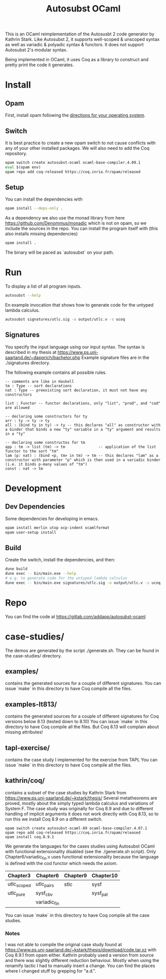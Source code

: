 #+TITLE: Autosubst OCaml

This is an OCaml reimplementation of the Autosusbt 2 code generator by Kathrin Stark. 
Like Autosubst 2, it supports well-scoped & unscoped syntax as well as variadic & polyadic syntax & functors.
It does not support Autosubst 2's modular syntax.

Being implemented in OCaml, it uses Coq as a library to construct and pretty print the code it generates.

* Install
** Opam 
First, install opam following the [[https://opam.ocaml.org/doc/Install.html][directions for your operating system]].

** Switch
It is best practice to create a new opam switch to not cause conflicts with any of your other installed packages.
We will also need to add the Coq repository.
#+BEGIN_SRC bash
opam switch create autosubst-ocaml ocaml-base-compiler.4.09.1
eval $(opam env)
opam repo add coq-released https://coq.inria.fr/opam/released
#+END_SRC

** Setup
You can install the dependencies with
#+BEGIN_SRC bash
opam install --deps-only .
#+END_SRC
As a dependency we also use the monad library from here https://github.com/Denommus/monadic which is not on opam, so we include the sources in the repo.
You can install the program itself with (this also installs missing dependencies)
#+BEGIN_SRC bash
opam install .
#+END_SRC
The binary will be paced as `autosubst` on your path.

* Run 
To display a list of all program inputs.
#+BEGIN_SRC bash
autosubst --help
#+END_SRC

En example invocation that shows how to generate code for the untyped lambda calculus.
#+BEGIN_SRC bash
autosubst signatures/utlc.sig -o output/utlc.v -s ucoq
#+END_SRC

** Signatures
You specify the input language using our input syntax.
The syntax is described in my thesis at https://www.ps.uni-saarland.de/~dapprich/bachelor.php
Example signature files are in the ./signatures directory.

The following example contains all possible rules.
#+begin_src
-- comments are like in Haskell
tm : Type -- sort declarations
nat : Type -- preexisting sort declaration, it must not have any constructors

list : Functor -- functor declarations, only "list", "prod", and "cod" are allowed

-- declaring some constructors for ty
arr : ty -> ty -> ty
all : (bind ty in ty) -> ty -- this declares "all" as constructor with a binder that binds a new "ty" variable in a "ty" argument and results in a "ty"

-- declaring some constructos for tm
app : tm -> list (tm) -> tm               -- application of the list functor to the sort "tm"
lam (p: nat) : (bind <p, tm> in tm) -> tm -- this declares "lam" as a constructor with parameter "p" which is then used in a variadic binder (i.e. it binds p-many values of "tm")
const : nat -> tm                         
#+end_src

* Development
** Dev Dependencies
Some dependencies for developing in emacs.
#+BEGIN_SRC bash
opam install merlin utop ocp-indent ocamlformat
opam user-setup install
#+END_SRC

** Build
Create the switch, install the dependencies, and then:
#+BEGIN_SRC bash
dune build
dune exec -- bin/main.exe --help
# e.g. to generate code for the untyped lambda calculus
dune exec -- bin/main.exe signatures/utlc.sig -o output/utlc.v -s ucoq
#+END_SRC


* Repo
You can find the code at https://gitlab.com/addapp/autosubst-ocaml

* case-studies/
The demos are generated by the script ./generate.sh. They can be found in the case-studies/ directory.

** examples/
contains the generated sources for a couple of different signatures.
You can issue `make` in this directory to have Coq compile all the files. 

** examples-lt813/
contains the generated sources for a couple of different signatures for Coq versions below 8.13 (tested down to 8.10)
You can issue `make` in this directory to have Coq compile all the files.
But Coq 8.13 will complain about missing attributes!

** tapl-exercise/
contains the case study I implemented for the exercise from TAPL
You can issue `make` in this directory to have Coq compile all the files.

** kathrin/coq/
contains a subset of the case studies by Kathrin Stark from https://www.ps.uni-saarland.de/~kstark/thesis/
Several metatheorems are proved, mostly about the simply typed lambda calculus and variations of System F.
The case study was originally for Coq 8.9 and due to different handling of implicit arguments it does not work directly with Coq 8.13, so to run this we install Coq 8.9 on a different switch.

#+BEGIN_SRC src
opam switch create autosubst-ocaml-89 ocaml-base-compiler.4.07.1
opam repo add coq-released https://coq.inria.fr/opam/released
opam install coq.8.9.1
#+END_SRC

We generate the languages for the cases studies using Autosubst OCaml with functional extensionality disabled (see the ./generate.sh script).
Only Chapter6/variadic_fin.v uses functional extensionality because the language is defined with the cod functor which needs the axiom.

 | Chapter3    | Chapter6     | Chapter9 | Chapter10 |
 |-------------+--------------+----------+-----------|
 | utlc_scoped | utlc_pairs   | stlc     | sysf      |
 | utlc_pure   | sysf_cbv     |          | sysf_pat  |
 |             | variadic_fin |          |           |

You can issue `make` in this directory to have Coq compile all the case studies.

*** Notes
I was not able to compile the original case study found at https://www.ps.uni-saarland.de/~kstark/thesis/download/code.tar.xz with Coq 8.9.1 from opam either. 
Kathrin probably used a version from source and there was slightly different reduction behaviour. 
Mostly when using the renamify tactic I had to manually insert a change. 
You can find the places where I changed stuff by grepping for "a.d.".
